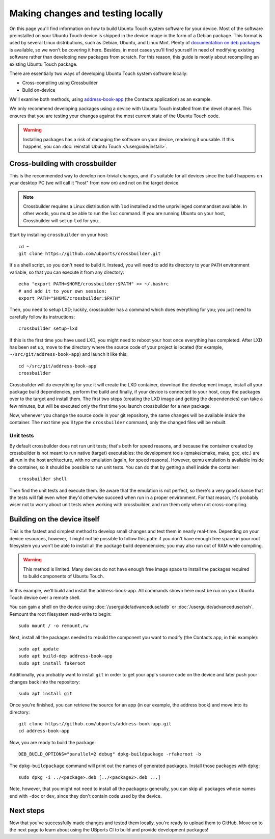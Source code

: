 Making changes and testing locally
==================================

On this page you'll find information on how to build Ubuntu Touch system software for your device. Most of the software preinstalled on your Ubuntu Touch device is shipped in the device image in the form of a Debian package. This format is used by several Linux distributions, such as Debian, Ubuntu, and Linux Mint. Plenty of `documentation on deb packages <https://www.debian.org/doc/manuals/maint-guide/index.en.html>`__ is available, so we won't be covering it here. Besides, in most cases you'll find yourself in need of modifying existing software rather than developing new packages from scratch. For this reason, this guide is mostly about recompiling an existing Ubuntu Touch package.

There are essentially two ways of developing Ubuntu Touch system software locally:

* Cross-compiling using Crossbuilder
* Build on-device

We'll examine both methods, using `address-book-app <https://github.com/ubports/address-book-app>`__ (the Contacts application) as an example.

We only recommend developing packages using a device with Ubuntu Touch installed from the devel channel. This ensures that you are testing your changes against the most current state of the Ubuntu Touch code.

.. warning::

    Installing packages has a risk of damaging the software on your device, rendering it unusable. If this happens, you can :doc:`reinstall Ubuntu Touch </userguide/install>`.

Cross-building with crossbuilder
--------------------------------

This is the recommended way to develop non-trivial changes, and it's suitable for all devices since the build happens on your desktop PC (we will call it "host" from now on) and not on the target device.

.. note::

    Crossbuilder requires a Linux distribution with ``lxd`` installed and the unprivileged commandset available. In other words, you must be able to run the ``lxc`` command. If you are running Ubuntu on your host, Crossbuilder will set up ``lxd`` for you.

Start by installing ``crossbuilder`` on your host::

    cd ~
    git clone https://github.com/ubports/crossbuilder.git

It's a shell script, so you don't need to build it. Instead, you will need to add its directory to your ``PATH`` environment variable, so that you can execute it from any directory::

    echo "export PATH=$HOME/crossbuilder:$PATH" >> ~/.bashrc
    # and add it to your own session:
    export PATH="$HOME/crossbuilder:$PATH"

Then, you need to setup LXD; luckily, crossbuilder has a command which does everything for you; you just need to carefully follow its instructions::

    crossbuilder setup-lxd

If this is the first time you have used LXD, you might need to reboot your host once everything has completed. After LXD has been set up, move to the directory where the source code of your project is located (for example, ``~/src/git/address-book-app``) and launch it like this::

    cd ~/src/git/address-book-app
    crossbuilder

Crossbuilder will do everything for you: it will create the LXD container, download the development image, install all your package build dependencies, perform the build and finally, if your device is connected to your host, copy the packages over to the target and install them. The first two steps (creating the LXD image and getting the dependencies) can take a few minutes, but will be executed only the first time you launch crossbuilder for a new package.

Now, whenever you change the source code in your git repository, the same changes will be available inside the container. The next time you'll type the ``crossbuilder`` command, only the changed files will be rebuilt.

Unit tests
^^^^^^^^^^

By default crossbuilder does not run unit tests; that's both for speed reasons, and because the container created by crossbuilder is not meant to run native (target) executables: the development tools (qmake/cmake, make, gcc, etc.) are all run in the host architecture, with no emulation (again, for speed reasons). However, qemu emulation is available inside the container, so it should be possible to run unit tests. You can do that by getting a shell inside the container::

    crossbuilder shell

Then find the unit tests and execute them. Be aware that the emulation is not perfect, so there's a very good chance that the tests will fail even when they'd otherwise succeed when run in a proper environment. For that reason, it's probably wiser not to worry about unit tests when working with crossbuilder, and run them only when not cross-compiling.

Building on the device itself
-----------------------------

This is the fastest and simplest method to develop small changes and test them in nearly real-time. Depending on your device resources, however, it might not be possible to follow this path: if you don't have enough free space in your root filesystem you won't be able to install all the package build dependencies; you may also run out of RAM while compiling.

.. warning::

    This method is limited. Many devices do not have enough free image space to install the packages required to build components of Ubuntu Touch.

In this example, we'll build and install the address-book-app. All commands shown here must be run on your Ubuntu Touch device over a remote shell.

You can gain a shell on the device using :doc:`/userguide/advanceduse/adb` or :doc:`/userguide/advanceduse/ssh`. Remount the root filesystem read-write to begin::

    sudo mount / -o remount,rw

Next, install all the packages needed to rebuild the component you want to modify (the Contacts app, in this example)::

    sudo apt update
    sudo apt build-dep address-book-app
    sudo apt install fakeroot

Additionally, you probably want to install ``git`` in order to get your app's source code on the device and later push your changes back into the repository::

    sudo apt install git

Once you're finished, you can retrieve the source for an app (in our example, the address book) and move into its directory::

    git clone https://github.com/ubports/address-book-app.git
    cd address-book-app

Now, you are ready to build the package::

    DEB_BUILD_OPTIONS="parallel=2 debug" dpkg-buildpackage -rfakeroot -b

The ``dpkg-buildpackage`` command will print out the names of generated packages. Install those packages with ``dpkg``::

    sudo dpkg -i ../<package>.deb [../<package2>.deb ...]

Note, however, that you might not need to install all the packages: generally, you can skip all packages whose names end with ``-doc`` or ``dev``, since they don't contain code used by the device.

Next steps
----------

Now that you've successfully made changes and tested them locally, you're ready to upload them to GitHub. Move on to the next page to learn about using the UBports CI to build and provide development packages!
